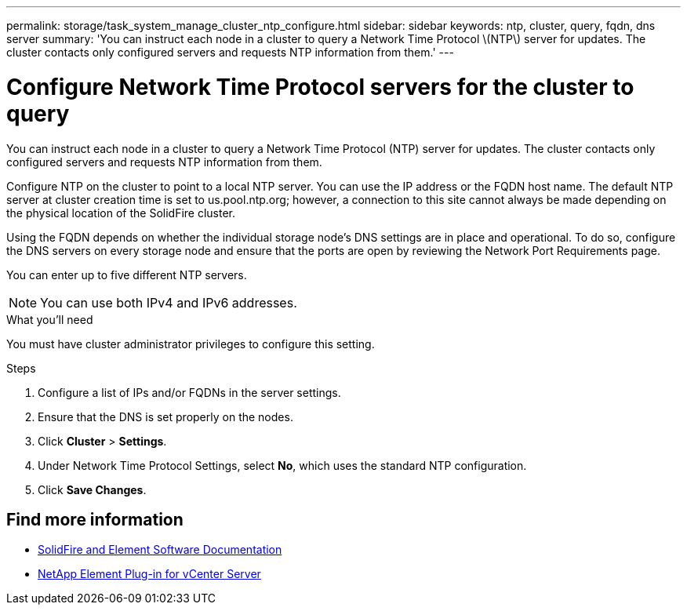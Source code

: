 ---
permalink: storage/task_system_manage_cluster_ntp_configure.html
sidebar: sidebar
keywords: ntp, cluster, query, fqdn, dns server
summary: 'You can instruct each node in a cluster to query a Network Time Protocol \(NTP\) server for updates. The cluster contacts only configured servers and requests NTP information from them.'
---

= Configure Network Time Protocol servers for the cluster to query
:icons: font
:imagesdir: ../media/

[.lead]
You can instruct each node in a cluster to query a Network Time Protocol (NTP) server for updates. The cluster contacts only configured servers and requests NTP information from them.

Configure NTP on the cluster to point to a local NTP server. You can use the IP address or the FQDN host name. The default NTP server at cluster creation time is set to us.pool.ntp.org; however, a connection to this site cannot always be made depending on the physical location of the SolidFire cluster.

Using the FQDN depends on whether the individual storage node's DNS settings are in place and operational. To do so, configure the DNS servers on every storage node and ensure that the ports are open by reviewing the Network Port Requirements page.

You can enter up to five different NTP servers.

NOTE: You can use both IPv4 and IPv6 addresses.

.What you'll need
You must have cluster administrator privileges to configure this setting.

.Steps
. Configure a list of IPs and/or FQDNs in the server settings.
. Ensure that the DNS is set properly on the nodes.
. Click *Cluster* > *Settings*.
. Under Network Time Protocol Settings, select *No*, which uses the standard NTP configuration.
. Click *Save Changes*.


== Find more information
* https://docs.netapp.com/us-en/element-software/index.html[SolidFire and Element Software Documentation]
* https://docs.netapp.com/us-en/vcp/index.html[NetApp Element Plug-in for vCenter Server^]
